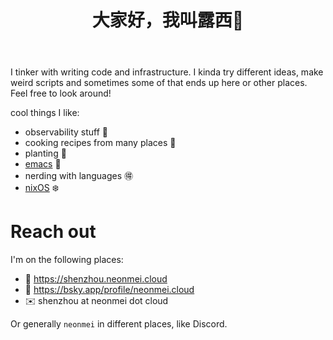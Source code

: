 #+title: 大家好，我叫露西🌈

I tinker with writing code and infrastructure. I kinda try different ideas, make weird scripts and sometimes some of that ends up here or other places. Feel free to look around!

cool things I like:
- observability stuff 🔭
- cooking recipes from many places 🥣
- planting 🌱
- [[https://www.gnu.org/software/emacs/][emacs]] 🐉
- nerding with languages 🉐
- [[https://nixos.org/][nixOS]] ❄️

* Reach out

I'm on the following places:
- 📝 https://shenzhou.neonmei.cloud
- 🦋 https://bsky.app/profile/neonmei.cloud
- ✉️ shenzhou at neonmei dot cloud

Or generally =neonmei= in different places, like Discord.

